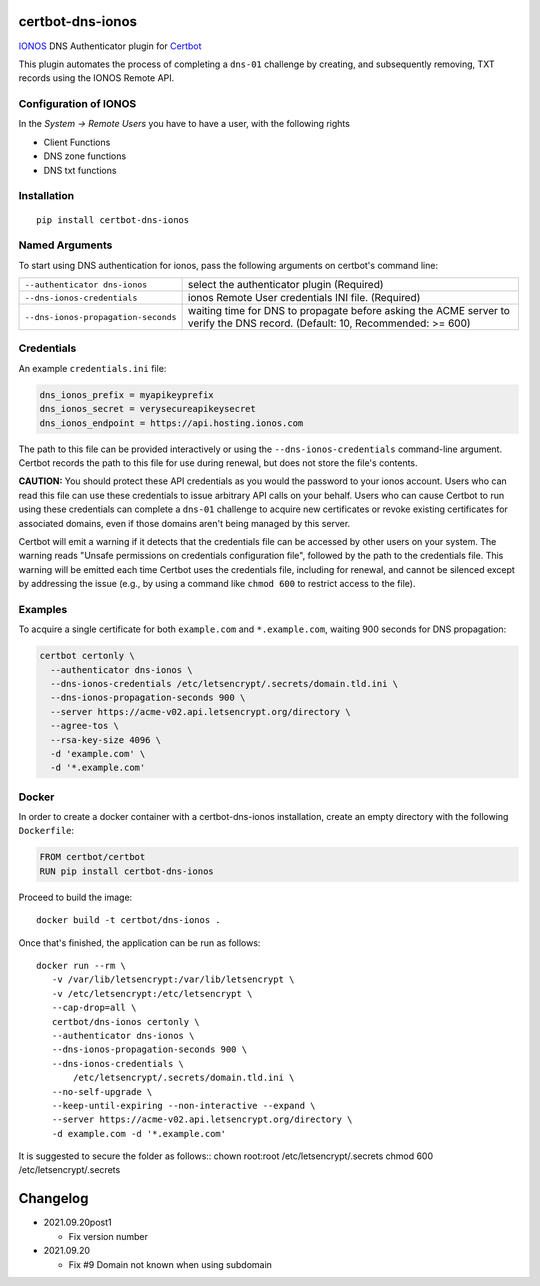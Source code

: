 certbot-dns-ionos
=====================

IONOS_ DNS Authenticator plugin for Certbot_

This plugin automates the process of completing a ``dns-01`` challenge by
creating, and subsequently removing, TXT records using the IONOS Remote API.

Configuration of IONOS
---------------------------

In the `System -> Remote Users` you have to have a user, with the following rights

- Client Functions
- DNS zone functions
- DNS txt functions


.. _IONOS: https://www.ionos.de/
.. _Certbot: https://certbot.eff.org/

Installation
------------

::

    pip install certbot-dns-ionos


Named Arguments
---------------

To start using DNS authentication for ionos, pass the following arguments on
certbot's command line:

=============================================== ===============================================
``--authenticator dns-ionos``                   select the authenticator plugin (Required)

``--dns-ionos-credentials``                     ionos Remote User credentials
                                                INI file. (Required)

``--dns-ionos-propagation-seconds``             waiting time for DNS to propagate before asking
                                                the ACME server to verify the DNS record.
                                                (Default: 10, Recommended: >= 600)
=============================================== ===============================================



Credentials
-----------

An example ``credentials.ini`` file:

.. code-block:: ini

   dns_ionos_prefix = myapikeyprefix
   dns_ionos_secret = verysecureapikeysecret
   dns_ionos_endpoint = https://api.hosting.ionos.com

The path to this file can be provided interactively or using the
``--dns-ionos-credentials`` command-line argument. Certbot
records the path to this file for use during renewal, but does not store the
file's contents.

**CAUTION:** You should protect these API credentials as you would the
password to your ionos account. Users who can read this file can use these
credentials to issue arbitrary API calls on your behalf. Users who can cause
Certbot to run using these credentials can complete a ``dns-01`` challenge to
acquire new certificates or revoke existing certificates for associated
domains, even if those domains aren't being managed by this server.

Certbot will emit a warning if it detects that the credentials file can be
accessed by other users on your system. The warning reads "Unsafe permissions
on credentials configuration file", followed by the path to the credentials
file. This warning will be emitted each time Certbot uses the credentials file,
including for renewal, and cannot be silenced except by addressing the issue
(e.g., by using a command like ``chmod 600`` to restrict access to the file).


Examples
--------

To acquire a single certificate for both ``example.com`` and
``*.example.com``, waiting 900 seconds for DNS propagation:

.. code-block:: bash

   certbot certonly \
     --authenticator dns-ionos \
     --dns-ionos-credentials /etc/letsencrypt/.secrets/domain.tld.ini \
     --dns-ionos-propagation-seconds 900 \
     --server https://acme-v02.api.letsencrypt.org/directory \
     --agree-tos \
     --rsa-key-size 4096 \
     -d 'example.com' \
     -d '*.example.com'


Docker
------

In order to create a docker container with a certbot-dns-ionos installation,
create an empty directory with the following ``Dockerfile``:

.. code-block:: docker

    FROM certbot/certbot
    RUN pip install certbot-dns-ionos

Proceed to build the image::

    docker build -t certbot/dns-ionos .

Once that's finished, the application can be run as follows::

    docker run --rm \
       -v /var/lib/letsencrypt:/var/lib/letsencrypt \
       -v /etc/letsencrypt:/etc/letsencrypt \
       --cap-drop=all \
       certbot/dns-ionos certonly \
       --authenticator dns-ionos \
       --dns-ionos-propagation-seconds 900 \
       --dns-ionos-credentials \
           /etc/letsencrypt/.secrets/domain.tld.ini \
       --no-self-upgrade \
       --keep-until-expiring --non-interactive --expand \
       --server https://acme-v02.api.letsencrypt.org/directory \
       -d example.com -d '*.example.com'

It is suggested to secure the folder as follows::
chown root:root /etc/letsencrypt/.secrets
chmod 600 /etc/letsencrypt/.secrets

Changelog
=========

- 2021.09.20post1

  - Fix version number

- 2021.09.20
  
  - Fix #9 Domain not known when using subdomain
